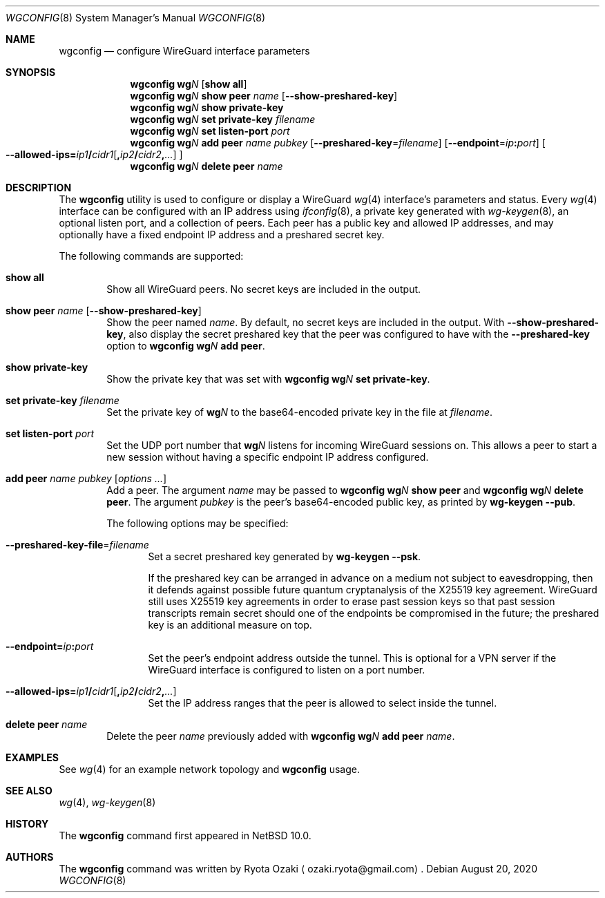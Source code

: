 .\"	$NetBSD: wgconfig.8,v 1.8 2020/08/21 03:13:30 uwe Exp $
.\"
.\" Copyright (C) Ryota Ozaki <ozaki.ryota@gmail.com>
.\" All rights reserved.
.\"
.\" Redistribution and use in source and binary forms, with or without
.\" modification, are permitted provided that the following conditions
.\" are met:
.\" 1. Redistributions of source code must retain the above copyright
.\"    notice, this list of conditions and the following disclaimer.
.\" 2. Redistributions in binary form must reproduce the above copyright
.\"    notice, this list of conditions and the following disclaimer in the
.\"    documentation and/or other materials provided with the distribution.
.\" 3. Neither the name of the University nor the names of its contributors
.\"    may be used to endorse or promote products derived from this software
.\"    without specific prior written permission.
.\"
.\" THIS SOFTWARE IS PROVIDED BY THE REGENTS AND CONTRIBUTORS ``AS IS'' AND
.\" ANY EXPRESS OR IMPLIED WARRANTIES, INCLUDING, BUT NOT LIMITED TO, THE
.\" IMPLIED WARRANTIES OF MERCHANTABILITY AND FITNESS FOR A PARTICULAR PURPOSE
.\" ARE DISCLAIMED.  IN NO EVENT SHALL THE REGENTS OR CONTRIBUTORS BE LIABLE
.\" FOR ANY DIRECT, INDIRECT, INCIDENTAL, SPECIAL, EXEMPLARY, OR CONSEQUENTIAL
.\" DAMAGES (INCLUDING, BUT NOT LIMITED TO, PROCUREMENT OF SUBSTITUTE GOODS
.\" OR SERVICES; LOSS OF USE, DATA, OR PROFITS; OR BUSINESS INTERRUPTION)
.\" HOWEVER CAUSED AND ON ANY THEORY OF LIABILITY, WHETHER IN CONTRACT, STRICT
.\" LIABILITY, OR TORT (INCLUDING NEGLIGENCE OR OTHERWISE) ARISING IN ANY WAY
.\" OUT OF THE USE OF THIS SOFTWARE, EVEN IF ADVISED OF THE POSSIBILITY OF
.\" SUCH DAMAGE.
.\"
.Dd August 20, 2020
.Dt WGCONFIG 8
.Os
.\"""""""""""""""""""""""""""""""""""""""""""""""""""""""""""""""""""""""""""""
.Sh NAME
.Nm wgconfig
.Nd configure WireGuard interface parameters
.\"""""""""""""""""""""""""""""""""""""""""""""""""""""""""""""""""""""""""""""
.Sh SYNOPSIS
.Nm
.Li wg Ns Ar N\|
.Op Cm "show all"
.\"
.Nm
.Li wg Ns Ar N\|
.Cm "show peer" Ar name
.Op Fl Fl show-preshared-key
.\"
.Nm
.Li wg Ns Ar N\|
.Cm "show private-key"
.\"
.Nm
.Li wg Ns Ar N\|
.Cm "set private-key" Ar "filename"
.\"
.Nm
.Li wg Ns Ar N\|
.Cm "set listen-port" Ar port
.\"
.Nm
.Li wg Ns Ar N\|
.Cm "add peer" Ar name Ar pubkey
.Op Fl Fl preshared-key Ns = Ns Ar filename
.Op Fl Fl endpoint Ns = Ns Ar ip Ns Li \&: Ns Ar port
.Oo
.Fl Fl allowed-ips Ns Li \&= Ns Ar ip1 Ns Li \&/ Ns Ar cidr1 Ns
.Op Li \&, Ns Ar ip2 Ns Li \&/ Ns Ar cidr2 Ns Li \&, Ns Ar ...
.Oc
.\"
.Nm
.Li wg Ns Ar N\|
.Cm "delete peer" Ar name
.\"""""""""""""""""""""""""""""""""""""""""""""""""""""""""""""""""""""""""""""
.Sh DESCRIPTION
The
.Nm
utility is used to configure or display a WireGuard
.Xr wg 4
interface's parameters and status.
Every
.Xr wg 4
interface can be configured with an IP address using
.Xr ifconfig 8 ,
a private key generated with
.Xr wg-keygen 8 ,
an optional listen port,
and a collection of peers.
Each peer has a public key and allowed IP addresses, and may optionally
have a fixed endpoint IP address and a preshared secret key.
.Pp
The following commands are supported:
.Bl -tag -width abcd
.It Cm "show all"
Show all WireGuard peers.
No secret keys are included in the output.
.It Cm "show peer" Ar name Op Fl Fl show-preshared-key
Show the peer named
.Ar name .
By default, no secret keys are included in the output.
With
.Fl Fl show-preshared-key ,
also display the secret preshared key that the peer was configured to
have with the
.Fl Fl preshared-key
option to
.Nm
.Li wg Ns Ar N Cm "add peer" .
.It Cm "show private-key"
Show the private key that was set with
.Nm
.Li wg Ns Ar N Cm "set private-key" .
.It Cm "set private-key" Ar filename
Set the private key of
.Li wg Ns Ar N\|
to the base64-encoded private key in the file at
.Ar filename .
.It Cm "set listen-port" Ar port
Set the UDP port number that
.Li wg Ns Ar N\|
listens for incoming WireGuard sessions on.
This allows a peer to start a new session without having a specific
endpoint IP address configured.
.It Cm "add peer" Ar name Ar pubkey Op Ar options ...
Add a peer.
The argument
.Ar name
may be passed to
.Nm
.Li wg Ns Ar N Cm "show peer"
and
.Nm
.Li wg Ns Ar N Cm "delete peer" .
The argument
.Ar pubkey
is the peer's base64-encoded public key, as printed by
.Nm wg-keygen
.Fl Fl pub .
.Pp
The following options may be specified:
.Bl -tag -width abcd
.It Fl Fl preshared-key-file Ns = Ns Ar filename
Set a secret preshared key generated by
.Nm wg-keygen
.Fl Fl psk .
.Pp
If the preshared key can be arranged in advance on a medium not subject
to eavesdropping, then it defends against possible future quantum
cryptanalysis of the X25519 key agreement.
WireGuard still uses X25519 key agreements in order to erase past
session keys so that past session transcripts remain secret should one
of the endpoints be compromised in the future; the preshared key is an
additional measure on top.
.It Fl Fl endpoint Ns Li \&= Ns Ar ip Ns Li \&: Ns Ar port
Set the peer's endpoint address outside the tunnel.
This is optional for a VPN server if the WireGuard interface is
configured to listen on a port number.
.It Fl Fl allowed-ips Ns Li \&= Ns Ar ip1 Ns Li \&/ Ns Ar cidr1 Ns \
    Op Li \&, Ns Ar ip2 Ns Li \&/ Ns Ar cidr2 Ns Li \&, Ns Ar ...
Set the IP address ranges that the peer is allowed to select inside the
tunnel.
.El
.It Cm "delete peer" Ar name
Delete the peer
.Ar name
previously added with
.Nm
.Li wg Ns Ar N Cm "add peer" Ar name .
.El
.\"""""""""""""""""""""""""""""""""""""""""""""""""""""""""""""""""""""""""""""
.Sh EXAMPLES
See
.Xr wg 4
for an example network topology and
.Nm
usage.
.\"""""""""""""""""""""""""""""""""""""""""""""""""""""""""""""""""""""""""""""
.Sh SEE ALSO
.Xr wg 4 ,
.Xr wg-keygen 8
.\"""""""""""""""""""""""""""""""""""""""""""""""""""""""""""""""""""""""""""""
.Sh HISTORY
The
.Nm
command first appeared in
.Nx 10.0 .
.\"""""""""""""""""""""""""""""""""""""""""""""""""""""""""""""""""""""""""""""
.Sh AUTHORS
The
.Nm
command was written by
.An Ryota Ozaki
.Aq ozaki.ryota@gmail.com .

